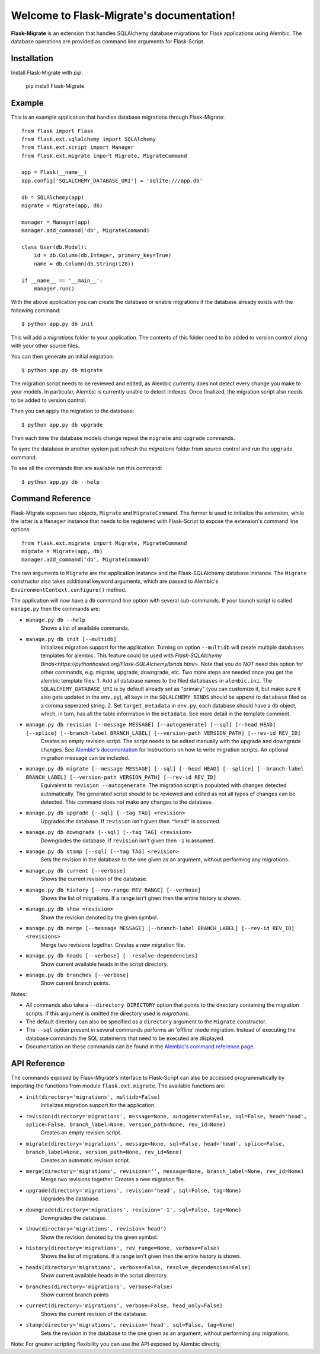 .. Flask-Migrate documentation master file, created by
   sphinx-quickstart on Fri Jul 26 14:48:13 2013.
   You can adapt this file completely to your liking, but it should at least
   contain the root `toctree` directive.

Welcome to Flask-Migrate's documentation!
==========================================

**Flask-Migrate** is an extension that handles SQLAlchemy database migrations for Flask applications using Alembic. The database operations are provided as command line arguments for Flask-Script.

Installation
------------

Install Flask-Migrate with `pip`:

    pip install Flask-Migrate

Example
-------

This is an example application that handles database migrations through Flask-Migrate::

    from flask import Flask
    from flask.ext.sqlalchemy import SQLAlchemy
    from flask.ext.script import Manager
    from flask.ext.migrate import Migrate, MigrateCommand

    app = Flask(__name__)
    app.config['SQLALCHEMY_DATABASE_URI'] = 'sqlite:///app.db'

    db = SQLAlchemy(app)
    migrate = Migrate(app, db)

    manager = Manager(app)
    manager.add_command('db', MigrateCommand)

    class User(db.Model):
        id = db.Column(db.Integer, primary_key=True)
        name = db.Column(db.String(128))

    if __name__ == '__main__':
        manager.run()

With the above application you can create the database or enable migrations if the database already exists with the following command::

    $ python app.py db init
    
This will add a `migrations` folder to your application. The contents of this folder need to be added to version control along with your other source files. 

You can then generate an initial migration::

    $ python app.py db migrate
    
The migration script needs to be reviewed and edited, as Alembic currently does not detect every change you make to your models. In particular, Alembic is currently unable to detect indexes. Once finalized, the migration script also needs to be added to version control.

Then you can apply the migration to the database::

    $ python app.py db upgrade
    
Then each time the database models change repeat the ``migrate`` and ``upgrade`` commands.

To sync the database in another system just refresh the `migrations` folder from source control and run the ``upgrade`` command.

To see all the commands that are available run this command::

    $ python app.py db --help

Command Reference
-----------------

Flask-Migrate exposes two objects, ``Migrate`` and ``MigrateCommand``. The former is used to initialize the extension, while the latter is a ``Manager`` instance that needs to be registered with Flask-Script to expose the extension's command line options::

    from flask.ext.migrate import Migrate, MigrateCommand
    migrate = Migrate(app, db)
    manager.add_command('db', MigrateCommand)

The two arguments to ``Migrate`` are the application instance and the Flask-SQLAlchemy database instance. The ``Migrate`` constructor also takes additional keyword arguments, which are passed to Alembic's ``EnvironmentContext.configure()`` method.


The application will now have a ``db`` command line option with several sub-commands. If your launch script is called ``manage.py`` then the commands are:

- ``manage.py db --help``
    Shows a list of available commands.
    
- ``manage.py db init [--multidb]``
    Initializes migration support for the application. Turning on option ``--multidb`` will create multiple databases templates for alembic. This feature could be used with `Flask-SQLAlchemy Binds<https://pythonhosted.org/Flask-SQLAlchemy/binds.html>`. Note that you do *NOT* need this option for other commands, e.g. migrate, upgrade, downgrade, etc. Two more steps are needed once you get the alembic template files:
    1. Add all database names to the filed ``databases`` in ``alembic.ini``. The ``SQLALCHEMY_DATABASE_URI`` is by default already set as "primary" (you can customize it, but make sure it also gets updated in the ``env.py``), all keys in the ``SQLALCHEMY_BINDS`` should be append to ``database`` filed as a comma seperated string.
    2. Set ``target_metadata`` in ``env.py``, each database should have a ``db`` object, which, in turn, has all the table information in the ``metadata``. See more detail in the template comment.
    
- ``manage.py db revision [--message MESSAGE] [--autogenerate] [--sql] [--head HEAD] [--splice] [--branch-label BRANCH_LABEL] [--version-path VERSION_PATH] [--rev-id REV_ID]``
    Creates an empty revision script. The script needs to be edited manually with the upgrade and downgrade changes. See `Alembic's documentation <https://alembic.readthedocs.org/en/latest/index.html>`_ for instructions on how to write migration scripts. An optional migration message can be included.
    
- ``manage.py db migrate [--message MESSAGE] [--sql] [--head HEAD] [--splice] [--branch-label BRANCH_LABEL] [--version-path VERSION_PATH] [--rev-id REV_ID]``
    Equivalent to ``revision --autogenerate``. The migration script is populated with changes detected automatically. The generated script should to be reviewed and edited as not all types of changes can be detected. This command does not make any changes to the database.
    
- ``manage.py db upgrade [--sql] [--tag TAG] <revision>``
    Upgrades the database. If ``revision`` isn't given then ``"head"`` is assumed.
    
- ``manage.py db downgrade [--sql] [--tag TAG] <revision>``
    Downgrades the database. If ``revision`` isn't given then ``-1`` is assumed.
    
- ``manage.py db stamp [--sql] [--tag TAG] <revision>``
    Sets the revision in the database to the one given as an argument, without performing any migrations.
    
- ``manage.py db current [--verbose]``
    Shows the current revision of the database.
    
- ``manage.py db history [--rev-range REV_RANGE] [--verbose]``
    Shows the list of migrations. If a range isn't given then the entire history is shown.

- ``manage.py db show <revision>``
    Show the revision denoted by the given symbol.

- ``manage.py db merge [--message MESSAGE] [--branch-label BRANCH_LABEL] [--rev-id REV_ID] <revisions>``
    Merge two revisions together. Creates a new migration file.

- ``manage.py db heads [--verbose] [--resolve-dependencies]``
    Show current available heads in the script directory.

- ``manage.py db branches [--verbose]``
    Show current branch points.

Notes:
 
- All commands also take a ``--directory DIRECTORY`` option that points to the directory containing the migration scripts. If this argument is omitted the directory used is `migrations`.
- The default directory can also be specified as a ``directory`` argument to the ``Migrate`` constructor.
- The ``--sql`` option present in several commands performs an 'offline' mode migration. Instead of executing the database commands the SQL statements that need to be executed are displayed.
- Documentation on these commands can be found in the `Alembic's command reference page <https://alembic.readthedocs.org/en/latest/api.html#commands>`_.

API Reference
-------------

The commands exposed by Flask-Migrate's interface to Flask-Script can also be accessed programmatically by importing the functions from module ``flask.ext.migrate``. The available functions are:

- ``init(directory='migrations', multidb=False)``
    Initializes migration support for the application.

- ``revision(directory='migrations', message=None, autogenerate=False, sql=False, head='head', splice=False, branch_label=None, version_path=None, rev_id=None)``
    Creates an empty revision script.

- ``migrate(directory='migrations', message=None, sql=False, head='head', splice=False, branch_label=None, version_path=None, rev_id=None)``
    Creates an automatic revision script.

- ``merge(directory='migrations', revisions='', message=None, branch_label=None, rev_id=None)``
    Merge two revisions together.  Creates a new migration file.

- ``upgrade(directory='migrations', revision='head', sql=False, tag=None)``
    Upgrades the database.

- ``downgrade(directory='migrations', revision='-1', sql=False, tag=None)``
    Downgrades the database.

- ``show(directory='migrations', revision='head')``
    Show the revision denoted by the given symbol.

- ``history(directory='migrations', rev_range=None, verbose=False)``
    Shows the list of migrations. If a range isn't given then the entire history is shown.

- ``heads(directory='migrations', verbose=False, resolve_dependencies=False)``
    Show current available heads in the script directory.

- ``branches(directory='migrations', verbose=False)``
    Show current branch points

- ``current(directory='migrations', verbose=False, head_only=False)``
    Shows the current revision of the database.
    
- ``stamp(directory='migrations', revision='head', sql=False, tag=None)``
    Sets the revision in the database to the one given as an argument, without performing any migrations.

Note: For greater scripting flexibility you can use the API exposed by Alembic directly.
